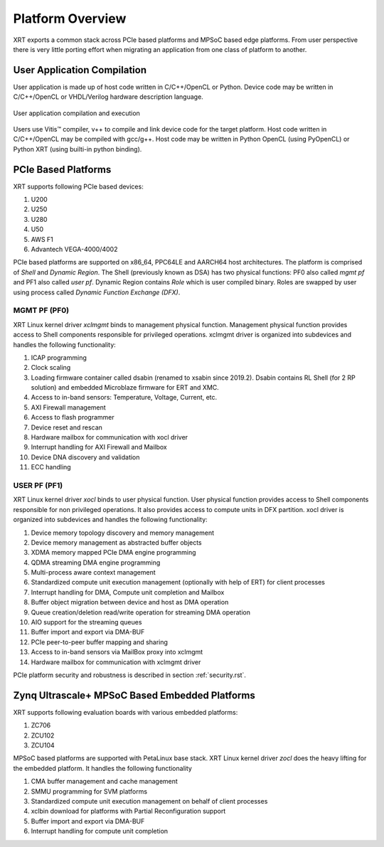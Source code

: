 .. _platforms.rst:


Platform Overview
*****************

XRT exports a common stack across PCIe based platforms and MPSoC based edge platforms.
From user perspective there is very little porting effort when migrating an
application from one class of platform to another.

User Application Compilation
============================

User application is made up of host code written in C/C++/OpenCL or Python. Device code may be written in C/C++/OpenCL or VHDL/Verilog hardware description language.

.. figure:: Alveo-Compilation-Flow.svg
    :figclass: align-center

    User application compilation and execution

Users use Vitis™ compiler, v++ to compile and link device code for the target platform. Host code written in C/C++/OpenCL may be compiled with gcc/g++. Host code may be written in Python OpenCL (using PyOpenCL) or Python XRT (using builti-in python binding).

PCIe Based Platforms
====================

.. image:: XRT-Architecture-PCIe.svg
   :align: center

XRT supports following PCIe based devices:

1. U200
2. U250
3. U280
4. U50
5. AWS F1
6. Advantech VEGA-4000/4002

PCIe based platforms are supported on x86_64, PPC64LE and AARCH64 host architectures. The
platform is comprised of *Shell* and *Dynamic Region*. The Shell (previously known as DSA)
has two physical functions: PF0 also called *mgmt pf* and PF1 also called *user pf*.
Dynamic Region contains *Role* which is user compiled binary. Roles are swapped by user
using process called *Dynamic Function Exchange (DFX)*.

MGMT PF (PF0)
-------------

XRT Linux kernel driver *xclmgmt* binds to management physical function. Management physical function
provides access to Shell components responsible for privileged operations. xclmgmt driver is organized
into subdevices and handles the following functionality:

1.  ICAP programming
2.  Clock scaling
3.  Loading firmware container called dsabin (renamed to xsabin since 2019.2). Dsabin contains RL Shell (for 2 RP solution)
    and embedded Microblaze firmware for ERT and XMC.
4.  Access to in-band sensors: Temperature, Voltage, Current, etc.
5.  AXI Firewall management
6.  Access to flash programmer
7.  Device reset and rescan
8.  Hardware mailbox for communication with xocl driver
9.  Interrupt handling for AXI Firewall and Mailbox
10. Device DNA discovery and validation
11. ECC handling

USER PF (PF1)
-------------

XRT Linux kernel driver *xocl* binds to user physical function. User physical function provides access
to Shell components responsible for non privileged operations. It also provides access to compute units
in DFX partition. xocl driver is organized into subdevices and handles the following functionality:

1.  Device memory topology discovery and memory management
2.  Device memory management as abstracted buffer objects
3.  XDMA memory mapped PCIe DMA engine programming
4.  QDMA streaming DMA engine programming
5.  Multi-process aware context management
6.  Standardized compute unit execution management (optionally with help of ERT) for client processes
7.  Interrupt handling for DMA, Compute unit completion and Mailbox
8.  Buffer object migration between device and host as DMA operation
9.  Queue creation/deletion read/write operation for streaming DMA operation
10. AIO support for the streaming queues
11. Buffer import and export via DMA-BUF
12. PCIe peer-to-peer buffer mapping and sharing
13. Access to in-band sensors via MailBox proxy into xclmgmt
14. Hardware mailbox for communication with xclmgmt driver


PCIe platform security and robustness is described in section :ref:`security.rst`.

Zynq Ultrascale+ MPSoC Based Embedded Platforms
===============================================

.. image:: XRT-Architecture-Edge.svg
   :align: center

XRT supports following evaluation boards with various embedded platforms:

1. ZC706
2. ZCU102
3. ZCU104


MPSoC based platforms are supported with PetaLinux base stack. XRT Linux kernel
driver *zocl* does the heavy lifting for the embedded platform. It handles the
following functionality

1.  CMA buffer management and cache management
2.  SMMU programming for SVM platforms
3.  Standardized compute unit execution management on behalf of client processes
4.  xclbin download for platforms with Partial Reconfiguration support
5.  Buffer import and export via DMA-BUF
6.  Interrupt handling for compute unit completion
